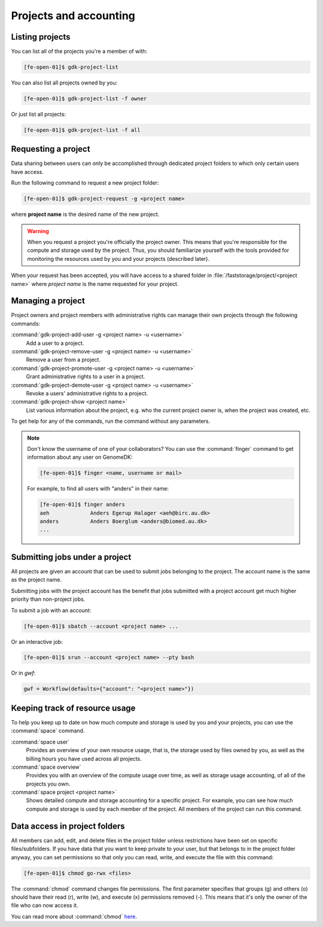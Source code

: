 
.. _projects:

=======================
Projects and accounting
=======================

.. _collaborating:

Listing projects
================

You can list all of the projects you're a member of with:

.. code-block:: console

    [fe-open-01]$ gdk-project-list

You can also list all projects owned by you:

.. code-block:: console

    [fe-open-01]$ gdk-project-list -f owner

Or just list all projects:

.. code-block:: console

    [fe-open-01]$ gdk-project-list -f all

Requesting a project
====================

Data sharing between users can only be accomplished through dedicated project
folders to which only certain users have access.

Run the following command to request a new project folder:

.. code-block:: console

    [fe-open-01]$ gdk-project-request -g <project name>

where **project name** is the desired name of the new project.

.. warning::

    When you request a project you're officially the project owner. This means
    that you're responsible for the compute and storage used by the project.
    Thus, you should familiarize yourself with the tools provided for
    monitoring the resources used by you and your projects (described later).

When your request has been accepted, you  will have access to a shared folder
in :file:`/faststorage/project/<project name>` where *project name* is the name
requested for your project.

Managing a project
==================

Project owners and project members with administrative rights can manage their
own projects through the following commands:

:command:`gdk-project-add-user -g <project name> -u <username>`
    Add a user to a project.
:command:`gdk-project-remove-user  -g <project name> -u <username>`
    Remove a user from a project.
:command:`gdk-project-promote-user -g <project name> -u <username>`
    Grant administrative rights to a user in a project.
:command:`gdk-project-demote-user -g <project name> -u <username>`
    Revoke a users' administrative rights to a project.
:command:`gdk-project-show <project name>`
    List various information about the project, e.g. who the current project
    owner is, when the project was created, etc.

To get help for any of the commands, run the command without any parameters.

.. note::

    Don't know the username of one of your collaborators? You can use the
    :command:`finger` command to get information about any user on GenomeDK:

    .. code-block:: console

        [fe-open-01]$ finger <name, username or mail>

    For example, to find all users with "anders" in their name:

    .. code-block:: console

        [fe-open-01]$ finger anders
        aeh             Anders Egerup Halager <aeh@birc.au.dk>
        anders          Anders Boerglum <anders@biomed.au.dk>
        ...


.. _jobs_with_project:

Submitting jobs under a project
===============================

All projects are given an account that can be used to submit jobs belonging to
the project. The account name is the same as the project name.

Submitting jobs with the project account has the benefit that jobs submitted
with a project account get much higher priority than non-project jobs.

To submit a job with an account:

.. code-block:: console

    [fe-open-01]$ sbatch --account <project name> ...

Or an interactive job:

.. code-block:: console

    [fe-open-01]$ srun --account <project name> --pty bash

Or in *gwf*:

.. code-block:: python

  gwf = Workflow(defaults={"account": "<project name>"})


Keeping track of resource usage
===============================

To help you keep up to date on how much compute and storage is used by you and
your projects, you can use the :command:`space` command.

:command:`space user`
    Provides an overview of your own resource usage, that is, the storage used
    by files owned by you, as well as the billing hours you have used across
    all projects.
:command:`space overview`
    Provides you with an overview of the compute usage over time, as well as
    storage usage accounting, of all of the projects you own.
:command:`space project <project name>`
    Shows detailed compute and storage accounting for a specific project.
    For example, you can see how much compute and storage is used by each
    member of the project. All members of the project can run this command.


Data access in project folders
==============================

All members can add, edit, and delete files in the project folder unless
restrictions have been set on specific files/subfolders. If you have data that
you want to keep private to your user, but that belongs to in the project
folder anyway, you can set permissions so that only you can read, write, and
execute the file with this command:

.. code-block:: console

    [fe-open-01]$ chmod go-rwx <files>

The :command:`chmod` command changes file permissions. The first parameter
specifies that groups (g) and others (o) should have their read (r), write (w),
and execute (x) permissions removed (-). This means that it's only the owner of
the file who can now access it.

You can read more about :command:`chmod`
`here <https://en.wikipedia.org/wiki/Chmod>`_.
